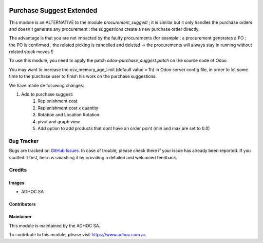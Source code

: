 .. |company| replace:: ADHOC SA

.. |company_logo| image:: https://raw.githubusercontent.com/ingadhoc/maintainer-tools/master/resources/adhoc-logo.png
   :alt: ADHOC SA
   :target: https://www.adhoc.com.ar

.. |icon| image:: https://raw.githubusercontent.com/ingadhoc/maintainer-tools/master/resources/adhoc-icon.png

.. image:: https://img.shields.io/badge/license-AGPL--3-blue.png
   :target: https://www.gnu.org/licenses/agpl
   :alt: License: AGPL-3

=========================
Purchase Suggest Extended
=========================
This module is an ALTERNATIVE to the module *procurement_suggest* ; it is similar but it only handles the purchase orders and doesn't generate any procurement : the suggestions create a new purchase order directly.

The advantage is that you are not impacted by the faulty procurements (for example :  a procurement generates a PO ; the PO is confirmed ; the related picking is cancelled and deleted -> the procurements will always stay in running without related stock moves !)

To use this module, you need to apply the patch *odoo-purchase_suggest.patch* on the source code of Odoo.

You may want to increase the osv_memory_age_limit (default value = 1h) in Odoo server config file, in order to let some time to the purchase user to finish his work on the purchase suggestions.

We have made de following changes:

#. Add to purchase suggest:
    #. Replenishment cost
    #. Replenishment cost x quantity
    #. Rotation and Location Rotation
    #. pivot and graph view
    #. Add option to add products that dont have an order point (min and max are set to 0.0)

.. image:: https://odoo-community.org/website/image/ir.attachment/5784_f2813bd/datas
   :alt: Try me on Runbot
   :target: http://runbot.adhoc.com.ar/

Bug Tracker
===========

Bugs are tracked on `GitHub Issues
<https://github.com/ingadhoc/purchase/issues>`_. In case of trouble, please
check there if your issue has already been reported. If you spotted it first,
help us smashing it by providing a detailed and welcomed feedback.

Credits
=======

Images
------

* |company| |icon|

Contributors
------------

Maintainer
----------

|company_logo|

This module is maintained by the |company|.

To contribute to this module, please visit https://www.adhoc.com.ar.
